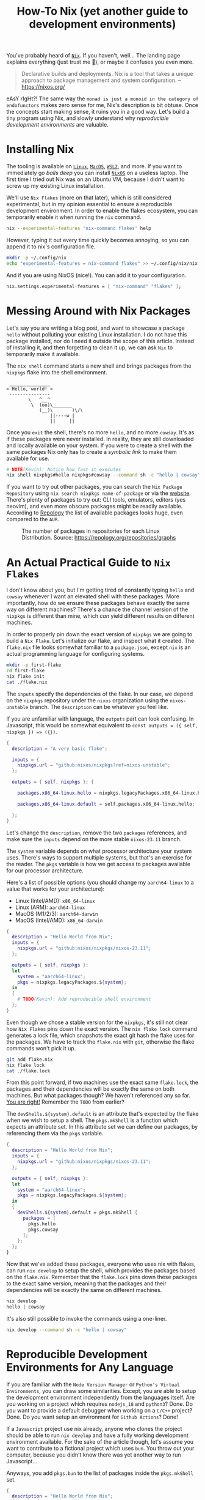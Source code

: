 #+title: How-To Nix (yet another guide to development environments)
#+description: Nix is like Python's venv, but for any language or tool. Nix is a build system. Nix is also difficult, but my aim is to lower the barrier of entry.
#+created: [2024-04-18 Thu]
#+modified: [2024-04-19 Fri 13:03]
#+filetags: :nix:

You've probably heard of [[https://nixos.org/][=Nix=]]. If you haven't, well... The landing page explains
everything (just trust me 👀), or maybe it confuses you even more.

#+begin_quote
Declarative builds and deployments. Nix is a tool that takes a unique approach to package management and system configuration.
-- https://nixos.org/
#+end_quote

eAsY rIgHt?! The same way the =monad is just a monoid in the category of
endofunctors= makes zero sense for me, Nix's description is bit obtuse. Once the
concepts start making sense, it ruins you in a good way. Let's build a tiny
program using Nix, and slowly understand why /reproducible development
environments/ are valuable.

* Installing Nix
The tooling is available on [[https://nixos.org/download/#nix-install-linux][=Linux=]], [[https://nixos.org/download/#nix-install-macos][=MacOS=]], [[https://nixos.org/download/#nix-install-windows][=WSL2=]], and more. If you want to
immediately go /balls deep/ you can install [[https://nixos.org/download/#nixos-iso][=NixOS=]] on a useless laptop. The
first time I tried out Nix was on an Ubuntu VM, because I didn't want to screw
up my existing Linux installation.

We'll use =Nix Flakes= (more on that later), which is still considered
experimental, but in my opinion essential to ensure a reproducible development
environment. In order to enable the flakes ecosystem, you can temporarily enable
it when running the ~nix~ command.

#+begin_src sh :eval no
nix --experimental-features 'nix-command flakes' help
#+end_src

However, typing it out every time quickly becomes annoying, so you can append it
to nix's configuration file.

#+begin_src sh :eval no
mkdir -p ~/.config/nix
echo "experimental-features = nix-command flakes" >> ~/.config/nix/nix.conf
#+end_src

And if you are using NixOS (nice!). You can add it to your configuration.

#+begin_src nix
nix.settings.experimental-features = [ "nix-command" "flakes" ];
#+end_src

* Messing Around with Nix Packages
Let's say you are writing a blog post, and want to showcase a package ~hello~
without polluting your existing Linux installation. I do not have this package
installed, nor do I need it outside the scope of this article. Instead of
installing it, and then forgetting to clean it up, we can ask =Nix= to
temporarily make it available.

The ~nix shell~ command starts a new shell and brings packages from the
~nixpkgs~ flake into the shell environment.

#+begin_src sh :exports results :results output :wrap example
nix shell nixpkgs#hello nixpkgs#cowsay
hello | cowsay
#+end_src

#+RESULTS:
#+begin_example
 _______________
< Hello, world! >
 ---------------
        \   ^__^
         \  (oo)\_______
            (__)\       )\/\
                ||----w |
                ||     ||
#+end_example

Once you ~exit~ the shell, there's no more ~hello~, and no more ~cowsay~. It's
as if these packages were never installed. In reality, they are still downloaded
and locally available on your system. If you were to create a shell with the
same packages Nix only has to create a /symbolic link/ to make them available for
use.

#+begin_src sh :eval no
# NOTE(Kevin): Notice how fast it executes
nix shell nixpkgs#hello nixpkgs#cowsay --command sh -c "hello | cowsay"
#+end_src

If you want to try out other packages, you can search the =Nix Package
Repository= using ~nix search nixpkgs name-of-package~ or via the [[https://search.nixos.org/packages][website]].
There's plenty of packages to try out: CLI tools, emulators, editors (yes
neovim), and even more obscure packages might be readily available. According to
[[https://repology.org/repositories/graphs][Repology]] the list of available packages looks huge, even compared to the =AUR=.

#+caption: The number of packages in repositories for each Linux Distribution. Source: https://repology.org/repositories/graphs
[[./map_repo_size_fresh.svg]]

* An Actual Practical Guide to =Nix Flakes=
I don't know about you, but I'm getting tired of constantly typing ~hello~ and
~cowsay~ whenever I want an elevated shell with these packages. More
importantly, how do we ensure these packages behave exactly the same way on
different machines? There's a chance the channel version of the ~nixpkgs~ is
different than mine, which /can/ yield different results on different machines.

In order to properly pin down the exact version of ~nixpkgs~ we are going to
build a =Nix Flake=. Let's initialize our flake, and inspect what it created.
The =flake.nix= file looks somewhat familiar to a =package.json=, except ~nix~
is an actual programming language for configuring systems.

#+name: nix-flake-init
#+begin_src sh :results output :wrap src nix
mkdir -p first-flake
cd first-flake
nix flake init
cat ./flake.nix
#+end_src

The ~inputs~ specify the dependencies of the flake. In our case, we depend on
the =nixpkgs= repository under the =nixos= organization using the
=nixos-unstable= branch. The ~description~ can be whatever you feel like.

If you are unfamiliar with language, the ~outputs~ part can look confusing. In
Javascript, this would be somewhat equivalent to ~const outputs = ({ self,
nixpkgs }) => ({})~.

#+RESULTS: nix-flake-init
#+begin_src nix
{
  description = "A very basic flake";

  inputs = {
    nixpkgs.url = "github:nixos/nixpkgs?ref=nixos-unstable";
  };

  outputs = { self, nixpkgs }: {

    packages.x86_64-linux.hello = nixpkgs.legacyPackages.x86_64-linux.hello;

    packages.x86_64-linux.default = self.packages.x86_64-linux.hello;

  };
}
#+end_src

Let's change the ~description~, remove the two ~packages~ references, and make
sure the ~inputs~ depend on the more stable =nixos-23.11= branch.

The ~system~ variable depends on what processor architecture your system uses.
There's ways to support multiple systems, but that's an exercise for the reader.
The ~pkgs~ variable is how we get access to packages available for our processor
architecture.

Here's a list of possible options (you should change my ~aarch64-linux~ to a value that works for your architecture):
- Linux (Intel/AMD): ~x86_64-linux~
- Linux (ARM): ~aarch64-linux~
- MacOS (M1/2/3): ~aarch64-darwin~
- MacOS (Intel/AMD): ~x86_64-darwin~

#+begin_src nix :tangle ./second-flake/flake.nix :mkdirp yes
{
  description = "Hello World from Nix";
  inputs = {
    nixpkgs.url = "github:nixos/nixpkgs/nixos-23.11";
  };

  outputs = { self, nixpkgs }:
  let
    system = "aarch64-linux";
    pkgs = nixpkgs.legacyPackages.${system};
  in
  {
    # TODO(Kevin): Add reproducible shell environment
  };
}
#+end_src

Even though we chose a stable version for the ~nixpkgs~, it's still not clear
how =Nix Flakes= pins down the exact version. The ~nix flake lock~ command
generates a lock file, which snapshots the exact git hash the flake uses for the
packages. We have to track the =flake.nix= with ~git~, otherwise the flake
commands won't pick it up.

#+begin_src sh :results output :wrap src json :dir ./second-flake
git add flake.nix
nix flake lock
cat ./flake.lock
#+end_src

#+RESULTS:
#+begin_src json
{
  "nodes": {
    "nixpkgs": {
      "locked": {
        "lastModified": 1713145326,
        "narHash": "sha256-m7+IWM6mkWOg22EC5kRUFCycXsXLSU7hWmHdmBfmC3s=",
        "owner": "nixos",
        "repo": "nixpkgs",
        "rev": "53a2c32bc66f5ae41a28d7a9a49d321172af621e",
        "type": "github"
      },
      "original": {
        "owner": "nixos",
        "ref": "nixos-23.11",
        "repo": "nixpkgs",
        "type": "github"
      }
    },
    "root": {
      "inputs": {
        "nixpkgs": "nixpkgs"
      }
    }
  },
  "root": "root",
  "version": 7
}
#+end_src

From this point forward, if two machines use the exact same =flake.lock=, the
packages and their dependencies will be exactly the same on both machines. But
what packages though? We haven't referenced any so far. _You are right!_
Remember the =TODO= from earlier?

The ~devShells.${system}.default~ is an attribute that's expected by the flake
when we wish to setup a shell. The ~pkgs.mkShell~ is a function which expects an
attribute set. In this attribute set we can define our packages, by referencing
them via the ~pkgs~ variable.

#+begin_src nix :tangle ./third-flake/flake.nix :mkdirp yes
{
  description = "Hello World from Nix";
  inputs = {
    nixpkgs.url = "github:nixos/nixpkgs/nixos-23.11";
  };

  outputs = { self, nixpkgs }:
  let
    system = "aarch64-linux";
    pkgs = nixpkgs.legacyPackages.${system};
  in
  {
    devShells.${system}.default = pkgs.mkShell {
      packages = [
        pkgs.hello
        pkgs.cowsay
      ];
    };
  };
}
#+end_src

#+begin_src sh :exports none :results none :dir ./third-flake :mkdirp yes
git add flake.nix
nix flake lock
#+end_src

Now that we've added these packages, everyone who uses nix with flakes, can run
~nix develop~ to setup the shell, which provides the packages based on the
=flake.nix=. Remember that the =flake.lock= pins down these packages to the
exact same version, meaning that the packages and their dependencies will be
exactly the same on different machines.

#+begin_src sh :eval no
nix develop
hello | cowsay
#+end_src

It's also still possible to invoke the commands using a one-liner.
#+begin_src sh :results output :dir ./third-flake :mkdirp yes :wrap example
nix develop --command sh -c "hello | cowsay"
#+end_src

#+RESULTS:
#+begin_example
 _______________
< Hello, world! >
 ---------------
        \   ^__^
         \  (oo)\_______
            (__)\       )\/\
                ||----w |
                ||     ||
#+end_example

* Reproducible Development Environments for Any Language
If you are familiar with the =Node Version Manager= or =Python's Virtual
Environments=, you can draw some similarities. Except, you are able to setup the
development environment independently from the languages itself. Are you working
on a project which requires ~nodejs_18~ and ~python3~? Done. Do you want to
provide a default debugger when working on a ~C/C++~ project? Done. Do you want
setup an environment for =Github Actions=? Done!

If a =Javascript= project use nix already, anyone who clones the project should
be able to run ~nix develop~ and have a fully working development environment
available. For the sake of the article though, let's assume you want to
contribute to a fictional project which uses ~bun~. You throw out your computer,
because you didn't know there was yet another way to run Javascript...

Anyways, you add ~pkgs.bun~ to the list of packages inside the ~pkgs.mkShell~
set.

#+begin_src nix :tangle ./fourth-flake/flake.nix :mkdirp yes
{
  description = "Hello World from Nix";
  inputs = {
    nixpkgs.url = "github:nixos/nixpkgs/nixos-23.11";
  };

  outputs = { self, nixpkgs }:
  let
    system = "aarch64-linux";
    pkgs = nixpkgs.legacyPackages.${system};
  in
  {
    devShells.${system}.default = pkgs.mkShell {
      packages = [
        pkgs.hello
        pkgs.cowsay
        pkgs.bun
      ];
    };
  };
}
#+end_src

#+begin_src sh :exports none :results none :dir ./fourth-flake :mkdirp yes
git add flake.nix
nix flake lock
#+end_src

Once we start the shell with ~nix develop~, we are able to run our complicated
app using ~bun~ (as recommended by the fictional project maintainers). Our
application at home:

#+begin_src c :mkdirp yes :tangle ./fourth-flake/hello.js :results none
console.log("Hello from Nix and Javascript!");
#+end_src

If you would like to work inside the development environment provided by nix, we
can again run ~nix develop~, and run our code. Remember, ~cowsay~ is still
available because we haven't removed it yet from the =flake.nix=. The flake pins
down ~bun~'s version, so you are running the exact same version as these
fictional project maintainers.

#+begin_src sh :eval no
nix develop
bun ./hello.js | cowsay
#+end_src

Or using the one-liner.
#+begin_src sh :results output :dir ./fourth-flake :mkdirp yes :wrap example
nix develop --command sh -c "bun ./hello.js | cowsay"
#+end_src

#+RESULTS:
#+begin_example
 ________________________________
< Hello from Nix and Javascript! >
 --------------------------------
        \   ^__^
         \  (oo)\_______
            (__)\       )\/\
                ||----w |
                ||     ||
#+end_example

* Building and Packaging Applications with Nix
Bundling an application for =Node.js= is slightly more involved, and is going to
be an exercise for the reader. We're going to write a small ~C~ program and ship
it with ~nix~. Don't worry, nothing fancy here.

#+begin_src c :mkdirp yes :tangle ./fifth-flake/src/hello.c :results none
#include <stdio.h>

int main() {
   printf("Hello from Nix and C!");
   return 0;
}
#+end_src

#+begin_src sh :exports none :results none :dir ./fifth-flake :mkdirp yes
git add flake.nix src/hello.c
nix flake lock
#+end_src

Remember the packages we've removed after running ~nix flake init~? It's time to
bring them back, but tailor them to help us build the C program. The
~pkgs.stdenv.mkDerivation~ is function with a set as it's argument. The
attributes ~pname~, ~version~ and ~src~ are required.

In ~buildPhase~ we tell nix how which compiler to use to build our program. The
~installPhase~ places the executable in a bin folder so nix knows where to find
it when you want to run the application. By default ~nix run~ looks inside the
=./result/bin/= folder for an executable with the name taken from ~pname~.

#+begin_src nix :tangle ./fifth-flake/flake.nix :mkdirp yes
{
  description = "Hello World from Nix";
  inputs = {
    nixpkgs.url = "github:nixos/nixpkgs/nixos-23.11";
  };

  outputs = { self, nixpkgs }:
  let
    system = "aarch64-linux";
    pkgs = nixpkgs.legacyPackages.${system};
  in
  {
    devShells.${system}.default = pkgs.mkShell {
      packages = [
        pkgs.hello
        pkgs.cowsay
        pkgs.bun
      ];

      inputsFrom = [
        self.packages.${system}.myHello
      ];
    };

    packages.${system} = {
      myHello = pkgs.stdenv.mkDerivation {
        pname = "my-hello";
        version = "v0.0.1";
        src = ./src;

        # NOTE(Kevin): We don't have to go into ./src during the phase, because
        # it assumes the working directory to already include the files from src
        buildPhase = ''
          gcc hello.c -o my-hello
        '';

        installPhase = ''
          mkdir -p $out/bin
          cp my-hello $out/bin/
        '';

        buildInputs = [
        ];
      };
      default = self.packages.${system}.myHello;
    };
  };
}
#+end_src

Running ~nix build~ builds our application, the ~$out~ variable translates to
the =./result= folder. After building it, you can run the executable via
~./result/bin/my-hello~.

#+begin_src sh :results output :wrap example :dir ./fifth-flake :mkdirp yes
nix build
nix shell nixpkgs#tree -c tree result
#+end_src

#+RESULTS:
#+begin_example
result
└── bin
    └── my-hello

2 directories, 1 file
#+end_example

Or use ~nix run~, which is the equivalent of running ~nix build &&
./result/bin/my-hello~ without creating the =./result= folder inside the current
working directory.
#+begin_src sh :results output :wrap example :dir ./fifth-flake :mkdirp yes
nix run
#+end_src

#+RESULTS:
#+begin_example
Hello from Nix and C!
#+end_example

The perceptive readers might be thinking: "Wait a darn minute! We are missing
~pkgs.gcc~, it's not part of the flake? Stop fooling us!

The ~buildInputs~ is the one responsible for defining all the build dependencies
of our package. Yet, we don't need it here because ~mkDerivation~ is a helper that
already bundles ~gcc~ by default. These potential dependencies are also exposed
to the reproducible development environment via ~inputsFrom~.

The packages from the reproducible development environment are purposely not
available during ~nix build~ and ~nix run~, in order to prevent accidentally
depending on packages that are only available on my system when I built them.

Of course running ~nix develop~ in combination with ~nix run~ is not a problem.

#+begin_src sh :exports results :results output :wrap example
nix develop -c sh -c "nix run | cowsay"
#+end_src

#+RESULTS:
#+begin_example
 _______________________
< Hello from Nix and C! >
 -----------------------
        \   ^__^
         \  (oo)\_______
            (__)\       )\/\
                ||----w |
                ||     ||
#+end_example

* Conclusion
There's so much to learn about the =Nix= ecosystem, as we've barely touched the
surface. I'm personally still learning a lot about it, even while writing this
article. The main draw for me to use Nix is being able to jump in and out of a
project, and have the whole development environment setup using ~nix develop~.

If you wish to see a more /production/ level =flake.nix=, you can check out my
[[https://github.com/venikx/venikx.com/blob/main/flake.nix][personal website]], [[https://github.com/venikx/uniorg/blob/master/flake.nix][uniorg]] (a project I contribute to) or my [[https://github.com/venikx/dotfiles][dotfiles]] (nix
configuration for my laptop, desktop, and macbook).

*** Fun Fact
Nix sounds like "nothing" for a Belgian, so when I'm talking in Dutch about nix,
it often get confusing. =I'm trying to understand nothing.=
